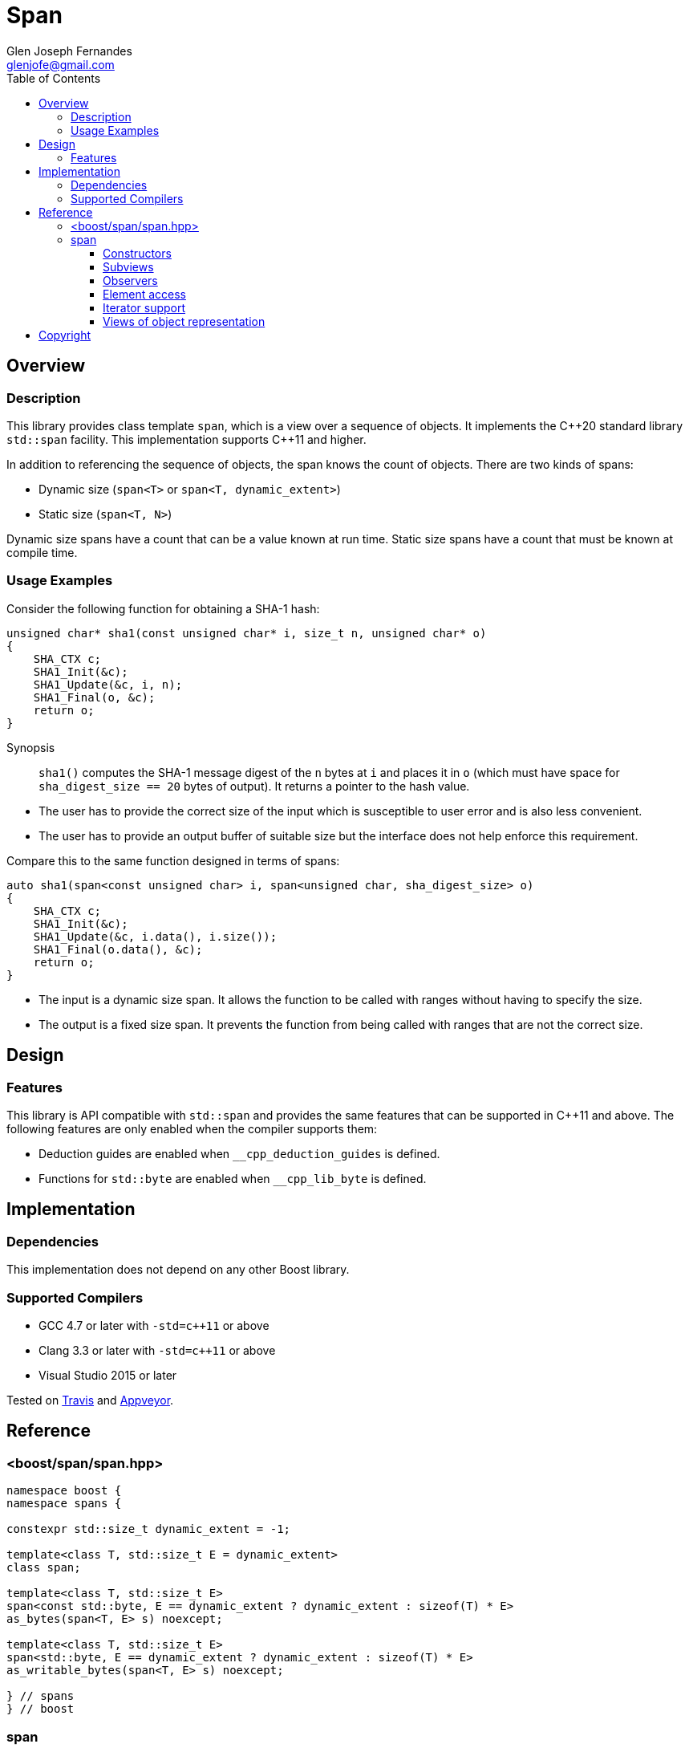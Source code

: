 ////
Copyright 2019 Glen Joseph Fernandes
(glenjofe@gmail.com)

Distributed under the Boost Software License, Version 1.0.
(http://www.boost.org/LICENSE_1_0.txt)
////

# Span
Glen Joseph Fernandes <glenjofe@gmail.com>
:docinfo: private-footer
:idprefix:
:source-language: cpp
:toc: left
:toclevels: 3

## Overview

### Description

This library provides class template `span`, which is a view over a sequence
of objects. It implements the {cpp}20 standard library `std::span` facility.
This implementation supports {cpp}11 and higher.

In addition to referencing the sequence of objects, the span knows the count
of objects. There are two kinds of spans:

* Dynamic size (`span<T>` or `span<T, dynamic_extent>`)
* Static size (`span<T, N>`)

Dynamic size spans have a count that can be a value known at run time. Static
size spans have a count that must be known at compile time.

### Usage Examples

Consider the following function for obtaining a SHA-1 hash:

```
unsigned char* sha1(const unsigned char* i, size_t n, unsigned char* o)
{
    SHA_CTX c;
    SHA1_Init(&c);
    SHA1_Update(&c, i, n);
    SHA1_Final(o, &c);
    return o;
}
```

--
Synopsis::
`sha1()` computes the SHA-1 message digest of the `n` bytes at `i` and
places it in `o` (which must have space for `sha_digest_size == 20` bytes
of output). It returns a pointer to the hash value.
--

* The user has to provide the correct size of the input which is susceptible
to user error and is also less convenient.
* The user has to provide an output buffer of suitable size but the interface
does not help enforce this requirement.

Compare this to the same function designed in terms of spans:

```
auto sha1(span<const unsigned char> i, span<unsigned char, sha_digest_size> o)
{
    SHA_CTX c;
    SHA1_Init(&c);
    SHA1_Update(&c, i.data(), i.size());
    SHA1_Final(o.data(), &c);
    return o;
}
```

* The input is a dynamic size span. It allows the function to be called with
ranges without having to specify the size.
* The output is a fixed size span. It prevents the function from being called
with ranges that are not the correct size.

## Design

### Features

This library is API compatible with `std::span` and provides the same features
that can be supported in {cpp}11 and above. The following features are only
enabled when the compiler supports them:

* Deduction guides are enabled when `__cpp_deduction_guides` is defined.
* Functions for `std::byte` are enabled when `__cpp_lib_byte` is defined.

## Implementation

### Dependencies

This implementation does not depend on any other Boost library.

### Supported Compilers

* GCC 4.7 or later with `-std=c++11` or above
* Clang 3.3 or later with `-std=c++11` or above
* Visual Studio 2015 or later

Tested on https://travis-ci.org/glenfe/span[Travis] and
https://ci.appveyor.com/project/glenfe/span[Appveyor].

## Reference

### <boost/span/span.hpp>

[subs=+quotes]
```
namespace boost {
namespace spans {

constexpr std::size_t dynamic_extent = -1;

template<class T, std::size_t E = dynamic_extent>
class span;

template<class T, std::size_t E>
span<const std::byte, E == dynamic_extent ? dynamic_extent : sizeof(T) * E>
as_bytes(span<T, E> s) noexcept;

template<class T, std::size_t E>
span<std::byte, E == dynamic_extent ? dynamic_extent : sizeof(T) * E>
as_writable_bytes(span<T, E> s) noexcept;

} // `spans`
} // `boost`
```

### span

A `span` is a view over a contiguous sequence of objects, the storage of which
is owned by some other object.

All member functions of `span` have constant time complexity.

[subs=+quotes]
```
template<class T, std::size_t E = dynamic_extent>
class span {
public:
    typedef T element_type;
    typedef std::remove_cv_t<T> value_type;
    typedef std::size_t size_type;
    typedef std::ptrdiff_t difference_type;
    typedef T* pointer;
    typedef const T* const_pointer;
    typedef T& reference;
    typedef const T& const_reference;
    typedef T* iterator;
    typedef const T* const_iterator;
    typedef std::reverse_iterator<T*> reverse_iterator;
    typedef std::reverse_iterator<const T*> const_reverse_iterator;

    static constexpr std::size_t extent = E;

    constexpr span() noexcept;

    explicit(E != dynamic_extent)
    template<class I>
    constexpr span(I* f, size_type c);

    explicit(E != dynamic_extent)
    template<class I, class L>
    constexpr span(I* f, L* l);

    template<std::size_t N>
    constexpr span(type_identity_t<T> (&a)[N]);

    template<class U, std::size_t N>
    constexpr span(std::array<U, N>& a) noexcept;

    template<class U, std::size_t N>
    constexpr span(const std::array<U, N>& a) noexcept;

    explicit(E != dynamic_extent)
    template<class R>
    constexpr span(R&& r);

    explicit(E != dynamic_extent && N == dynamic_extent)
    template<class U, std::size_t N>
    constexpr span(const span<U, N>& s) noexcept;

    template<std::size_t C>
    constexpr span<T, C> first() const;

    template<std::size_t C>
    constexpr span<T, C> last() const;

    template<std::size_t O, std::size_t C = dynamic_extent>
    constexpr span<T, `see below`> subspan() const;

    constexpr span<T, dynamic_extent> first(size_type c) const;
    constexpr span<T, dynamic_extent> last(size_type c) const;

    constexpr span<T, dynamic_extent> subspan(size_type o,
        size_type c = dynamic_extent) const;

    constexpr size_type size() const noexcept;
    constexpr size_type size_bytes() const noexcept;
    constexpr bool empty() const noexcept;

    constexpr reference operator[](size_type i) const;
    constexpr reference front() const;
    constexpr reference back() const;
    constexpr pointer data() const noexcept;

    constexpr iterator begin() const noexcept;
    constexpr iterator end() const noexcept;
    constexpr reverse_iterator rbegin() const noexcept;
    constexpr reverse_iterator rend() const noexcept;
    constexpr const_iterator cbegin() const noexcept;
    constexpr const_iterator cend() const noexcept;
    constexpr const_reverse_iterator crbegin() const noexcept;
    constexpr const_reverse_iterator crend() const noexcept;
};

template<class I, class L>
span(I*, L) -> span<I>;

template<class T, std::size_t N>
span(T(&)[N]) -> span<T, N>;

template<class T, std::size_t N>
span(std::array<T, N>&) -> span<T, N>;

template<class T, std::size_t N>
span(const std::array<T, N>&) -> span<const T, N>;

template<class R>
span(R&&) -> span<std::remove_pointer_t<decltype(std::declval<R&>().data())> >;
```

`T` is required to be a complete object type that is not an abstract class
type.

#### Constructors

```
constexpr span() noexcept;
```

[.specification]
Constraints:: `E == dynamic_extent || E == 0` is `true`.
Postconditions:: `size() == 0 && data() == nullptr`.

```
explicit(E != dynamic_extent)
template<class I>
constexpr span(I* f, size_type c);
```

[.specification]
Constraints:: `is_convertible_v<I(\*)[], T(*)[]>` is `true`.
Preconditions::
- `[f, f + c)` is a valid range.
- If `E` is not equal to `dynamic_extent`, then `c` is equal to `E`.
Effects:: Constructs a `span` with data `f` and size `c`.
Throws:: Nothing.

```
explicit(E != dynamic_extent)
template<class I, class L>
constexpr span(I* f, L* l);
```

[.specification]
Constraints:: `is_convertible_v<I(\*)[], T(*)[]>` is `true`.
Preconditions::
- If `E` is not equal to `dynamic_extent`, then `l - f` is equal to `E`.
- `[f, l)` is a valid range.
Effects:: Constructs a `span` with data `f` and size `l - f`.
Throws:: Nothing.

```
template<std::size_t N>
constexpr span(type_identity_t<T> (&a)[N]);
```

[.specification]
Constraints:: `E == dynamic_extent || E == N` is `true`.
Effects:: Constructs a `span` that is a view over the supplied array.
Postconditions:: `size() == N && data() == &a[0]` is `true`.

```
template<class U, std::size_t N>
constexpr span(std::array<U, N>& a) noexcept;
```
```
template<class U, std::size_t N>
constexpr span(const std::array<U, N>& a) noexcept;
```

[.specification]
Constraints::
- `E == dynamic_extent || E == N` is `true`, and
- `U(\*)[]` is convertible to `T(*)[]`.
Effects:: Constructs a `span` that is a view over the supplied array.
Postconditions:: `size() == N && data() == a.data()` is `true`.

```
explicit(E != dynamic_extent)
template<class R>
constexpr span(R&& r);
```

[.specification]
Constraints::
- `is_lvalue_reference_v<R> || is_const_v<T>` is `true`
- `remove_cvref_t<R>` is not a specialization of `span`,
- `remove_cvref_t<R>` is not a specialization of `array`,
- `is_array_v<remove_cvref_t<R>>` is `false`,
- `r.data()` is well-formed and
`is_convertible_v<remove_pointer_t<decltype(declval<R&>().data())>(\*)[],
T(*)[]>` is `true`, and
- `r.size()` is well-formed and
`is_convertible_v<decltype(declval<R&>().size()), size_t>` is `true`.
Effects:: Constructs a `span` with data `r.data()` and size `r.size()`.
Throws:: What and when `r.data()` and `r.size()` throw.

```
explicit(E != dynamic_extent && N == dynamic_extent)
template<class U, std::size_t N>
constexpr span(const span<U, N>& s) noexcept;
```

[.specification]
Constraints::
- `E == dynamic_extent || N == dynamic_extent|| E == N` is `true`, and
- `is_convertible_v<U(\*)[], T(*)[]>` is `true`.
Preconditions:: If `E` is not equal to `dynamic_extent`, then `s.size()` is
equal to `E`.
Effects:: Constructs a `span` that is a view over the range
`[s.data(), s.data() + s.size())`.
Postconditions:: `size() == s.size() && data() == s.data()`.

#### Subviews

```
template<std::size_t C>
constexpr span<T, C> first() const;
```

[.specification]
Mandates:: `C \<= E` is `true`.
Preconditions:: `C \<= size()` is `true`.
Effects:: Equivalent to `return R{data(), C};` where `R` is the return type.

```
template<std::size_t C>
constexpr span<T, C> last() const;
```

[.specification]
Mandates:: `C \<= E` is `true`.
Preconditions:: `C \<= size()` is `true`.
Effects:: Equivalent to `return R{data() + (size() - C), C};` where `R` is the
return type.

[subs=+quotes]
```
template<std::size_t O, std::size_t C = dynamic_extent>
constexpr span<T, `see below`> subspan() const;
```

[.specification]
Mandates:: `O \<= E && (C == dynamic_extent || C \<= E - O)` is `true`.
Preconditions:: `O \<= size() && (C == dynamic_extent || C \<= size() - O)` is
`true`.
Effects:: Equivalent to `return span<T, ``see below``>(data() + O,
C != dynamic_extent ? C : size() - O);`.
Remarks:: The second template argument of the returned `span` type is:
`C != dynamic_extent ? C : (E != dynamic_extent ? E - O : dynamic_extent)`

```
constexpr span<T, dynamic_extent> first(size_type c) const;
```

[.specification]
Preconditions:: `c \<= size()` is `true`.
Effects:: Equivalent to: `return {data(), c};`

```
constexpr span<T, dynamic_extent> last(size_type c) const;
```

[.specification]
Preconditions:: `c \<= size()` is `true`.
Effects:: Equivalent to: `return {data() + (size() - c), c};`

```
constexpr span<T, dynamic_extent> subspan(size_type o,
    size_type c = dynamic_extent) const;
```

[.specification]
Preconditions:: `o \<= size() && (c == dynamic_extent || o + c \<= size())` is
`true`.
Effects:: Equivalent to:
`return {data() + o, c == dynamic_extent ? size() - o : c};`

#### Observers

```
constexpr size_type size() const noexcept;
```

[.specification]
Returns:: The number of elements in the span.

```
constexpr size_type size_bytes() const noexcept;
```

[.specification]
Effects:: Equivalent to: `return size() * sizeof(T);`

```
constexpr bool empty() const noexcept;
```

[.specification]
Effects:: Equivalent to: `return size() == 0;`

#### Element access

```
constexpr reference operator[](size_type i) const;
```

[.specification]
Preconditions:: `i < size()` is `true`.
Effects:: Equivalent to: `return *(data() + i);`

```
constexpr reference front() const;
```

[.specification]
Preconditions:: `empty()` is `false`.
Effects:: Equivalent to: `return *data();`

```
constexpr reference back() const;
```

[.specification]
Preconditions:: `empty()` is `false`.
Effects:: Equivalent to: `return *(data() + (size() - 1);`

```
constexpr pointer data() const noexcept;
```

[.specification]
Returns:: A pointer to the first element in the span.

#### Iterator support

```
constexpr iterator begin() const noexcept;
```

[.specification]
Returns:: An iterator referring to the first element in the span. If `empty()`,
then it returns the same value as `end()`.

```
constexpr iterator end() const noexcept;
```

[.specification]
Returns:: An iterator which is the past-the-end value.

```
constexpr reverse_iterator rbegin() const noexcept;
```

[.specification]
Effects:: Equivalent to: `return reverse_iterator(end());`

```
constexpr reverse_iterator rend() const noexcept;
```

[.specification]
Effects:: Equivalent to: `return reverse_iterator(begin());`

```
constexpr const_iterator cbegin() const noexcept;
```

[.specification]
Returns:: A constant iterator referring to the first element in the span. If
`empty()`, then it returns the same value as `cend()`.

```
constexpr const_iterator cend() const noexcept;
```

[.specification]
Returns:: A constant iterator which is the past-the-end value.

```
constexpr const_reverse_iterator crbegin() const noexcept;
```

[.specification]
Effects:: Equivalent to: `return const_reverse_iterator(cend());`

```
constexpr const_reverse_iterator crend() const noexcept;
```

[.specification]
Effects:: Equivalent to: `return const_reverse_iterator(cbegin());`

#### Views of object representation

```
template<class T, std::size_t E>
span<const std::byte, E == dynamic_extent ? dynamic_extent : sizeof(T) * E>
as_bytes(span<T, E> s) noexcept;
```

[.specification]
Effects:: Equivalent to: `return {reinterpret_cast<const byte*>(s.data()),
s.size_bytes()};`

```
template<class T, std::size_t E>
span<std::byte, E == dynamic_extent ? dynamic_extent : sizeof(T) * E>
as_writable_bytes(span<T, E> s) noexcept;
```

[.specification]
Constraints:: `is_const_v<T>` is `false`.
Effects:: Equivalent to: `return R{reinterpret_cast<byte*>(s.data()),
s.size_bytes()};` where `R` is the return type.

## Copyright

Copyright 2019 Glen Joseph Fernandes. Distributed under the
http://www.boost.org/LICENSE_1_0.txt[Boost Software License, Version 1.0].
